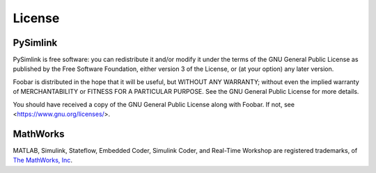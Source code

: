 License
=======
.. _license:

PySimlink
---------
PySimlink is free software: you can redistribute it and/or modify it under the terms of the
GNU General Public License as published by the Free Software Foundation, either version 3
of the License, or (at your option) any later version.

Foobar is distributed in the hope that it will be useful, but WITHOUT ANY WARRANTY;
without even the implied warranty of MERCHANTABILITY or FITNESS FOR A PARTICULAR PURPOSE.
See the GNU General Public License for more details.

You should have received a copy of the GNU General Public License along with Foobar.
If not, see <https://www.gnu.org/licenses/>.

MathWorks
---------
MATLAB, Simulink, Stateflow, Embedded Coder, Simulink Coder, and Real-Time Workshop
are registered trademarks, of `The MathWorks, Inc <https://www.mathworks.com/>`_.